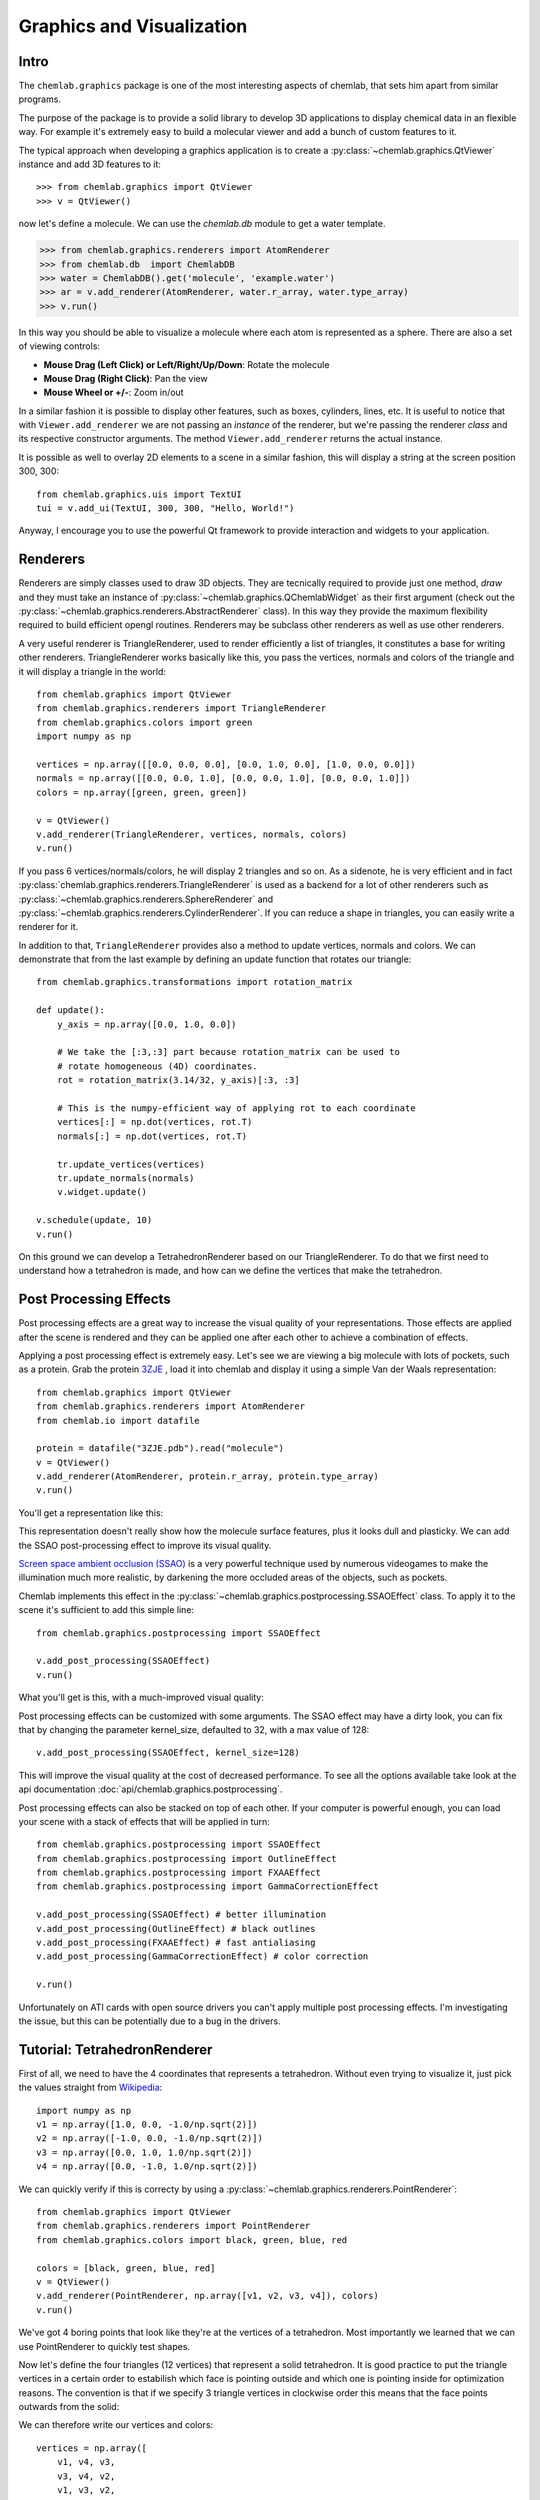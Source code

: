 ==========================
Graphics and Visualization
==========================

Intro
-----

The ``chemlab.graphics`` package is one of the most interesting
aspects of chemlab, that sets him apart from similar programs.

The purpose of the package is to provide a solid library to develop 3D
applications to display chemical data in an flexible way. For example
it's extremely easy to build a molecular viewer and add a bunch of
custom features to it.

The typical approach when developing a graphics application is to
create a :py:class:`~chemlab.graphics.QtViewer` instance and add 3D
features to it::

>>> from chemlab.graphics import QtViewer
>>> v = QtViewer()

now let's define a molecule. We can use the `chemlab.db` module to get a
water template.

>>> from chemlab.graphics.renderers import AtomRenderer
>>> from chemlab.db  import ChemlabDB
>>> water = ChemlabDB().get('molecule', 'example.water')
>>> ar = v.add_renderer(AtomRenderer, water.r_array, water.type_array)
>>> v.run()

.. image:: _static/graphics_water.png
    :width: 600px

In this way you should be able to visualize a molecule where each atom
is represented as a sphere. There are also a set of viewing controls:

- **Mouse Drag (Left Click) or Left/Right/Up/Down**:   Rotate the molecule

- **Mouse Drag (Right Click)**:  Pan the view
    
- **Mouse Wheel or +/-**:  Zoom in/out


In a similar fashion it is possible to display other features, such as
boxes, cylinders, lines, etc.  It is useful to notice that with
``Viewer.add_renderer`` we are not passing an *instance* of the renderer, but
we're passing the renderer *class* and its respective constructor
arguments. The method ``Viewer.add_renderer`` returns the actual
instance.

It is possible as well to overlay 2D elements to a scene in a similar
fashion, this will display a string at the screen position 300, 300::

    from chemlab.graphics.uis import TextUI
    tui = v.add_ui(TextUI, 300, 300, "Hello, World!")
    
Anyway, I encourage you to use the powerful Qt framework to provide
interaction and widgets to your application.

Renderers
---------

Renderers are simply classes used to draw 3D objects. They are
tecnically required to provide just one method, *draw* and they must
take an instance of :py:class:`~chemlab.graphics.QChemlabWidget` as
their first argument (check out the
:py:class:`~chemlab.graphics.renderers.AbstractRenderer` class). In
this way they provide the maximum flexibility required to build
efficient opengl routines. Renderers may be subclass other renderers
as well as use other renderers.

A very useful renderer is TriangleRenderer, used to render efficiently
a list of triangles, it constitutes a base for writing other
renderers. TriangleRenderer works basically like this, you pass the
vertices, normals and colors of the triangle and it will display a
triangle in the world::

    from chemlab.graphics import QtViewer
    from chemlab.graphics.renderers import TriangleRenderer
    from chemlab.graphics.colors import green
    import numpy as np
     
    vertices = np.array([[0.0, 0.0, 0.0], [0.0, 1.0, 0.0], [1.0, 0.0, 0.0]])
    normals = np.array([[0.0, 0.0, 1.0], [0.0, 0.0, 1.0], [0.0, 0.0, 1.0]])
    colors = np.array([green, green, green])
     
    v = QtViewer()
    v.add_renderer(TriangleRenderer, vertices, normals, colors)
    v.run()

.. image:: _static/graphics_triangle.png
	   :width: 600px
		   
If you pass 6 vertices/normals/colors, he will display 2 triangles and
so on. As a sidenote, he is very efficient and in fact
:py:class:`chemlab.graphics.renderers.TriangleRenderer` is used as a
backend for a lot of other renderers such as
:py:class:`~chemlab.graphics.renderers.SphereRenderer` and
:py:class:`~chemlab.graphics.renderers.CylinderRenderer`. If you can
reduce a shape in triangles, you can easily write a renderer for it.

In addition to that, ``TriangleRenderer`` provides also a method to update
vertices, normals and colors. We can demonstrate that from the last
example by defining an update function that rotates our triangle::
  
  from chemlab.graphics.transformations import rotation_matrix

  def update():
      y_axis = np.array([0.0, 1.0, 0.0])
      
      # We take the [:3,:3] part because rotation_matrix can be used to 
      # rotate homogeneous (4D) coordinates. 
      rot = rotation_matrix(3.14/32, y_axis)[:3, :3]
   
      # This is the numpy-efficient way of applying rot to each coordinate
      vertices[:] = np.dot(vertices, rot.T)
      normals[:] = np.dot(vertices, rot.T)
      
      tr.update_vertices(vertices)
      tr.update_normals(normals)
      v.widget.update()
   
  v.schedule(update, 10)
  v.run()

On this ground we can develop a TetrahedronRenderer based on our
TriangleRenderer. To do that we first need to understand how a
tetrahedron is made, and how can we define the vertices that make the
tetrahedron.

Post Processing Effects
-----------------------

.. versionadded:: 0.3

Post processing effects are a great way to increase the visual quality
of your representations. Those effects are applied after the scene is
rendered and they can be applied one after each other to achieve a
combination of effects.

Applying a post processing effect is extremely easy. Let's see we are
viewing a big molecule with lots of pockets, such as a protein. Grab
the protein `3ZJE
<https://github.com/chemlab/chemlab-testdata/raw/master/3ZJE.pdb>`_ ,
load it into chemlab and display it using a simple Van der Waals
representation::

    from chemlab.graphics import QtViewer
    from chemlab.graphics.renderers import AtomRenderer
    from chemlab.io import datafile

    protein = datafile("3ZJE.pdb").read("molecule")
    v = QtViewer()
    v.add_renderer(AtomRenderer, protein.r_array, protein.type_array)
    v.run()

You'll get a representation like this:

.. image:: /_static/ssao_off.png
    :width: 600px

This representation doesn't really show how the molecule surface
features, plus it looks dull and plasticky. We can add the SSAO
post-processing effect to improve its visual quality.

`Screen space ambient occlusion (SSAO)
<http://en.wikipedia.org/wiki/Screen_space_ambient_occlusion>`_ is a
very powerful technique used by numerous videogames to make the
illumination much more realistic, by darkening the more occluded areas
of the objects, such as pockets.

Chemlab implements this effect in the
:py:class:`~chemlab.graphics.postprocessing.SSAOEffect` class. To
apply it to the scene it's sufficient to add this simple line::

  from chemlab.graphics.postprocessing import SSAOEffect
  
  v.add_post_processing(SSAOEffect)
  v.run() 

What you'll get is this, with a much-improved visual quality:

.. image:: /_static/ssao_on.png
    :width: 600px

Post processing effects can be customized with some arguments. The
SSAO effect may have a dirty look, you can fix that by changing the
parameter kernel_size, defaulted to 32, with a max value of 128::

  v.add_post_processing(SSAOEffect, kernel_size=128)

This will improve the visual quality at the cost of decreased
performance. To see all the options available take look at the api
documentation :doc:`api/chemlab.graphics.postprocessing`.

Post processing effects can also be stacked on top of each other. If
your computer is powerful enough, you can load your scene with a stack
of effects that will be applied in turn::

  from chemlab.graphics.postprocessing import SSAOEffect
  from chemlab.graphics.postprocessing import OutlineEffect  
  from chemlab.graphics.postprocessing import FXAAEffect
  from chemlab.graphics.postprocessing import GammaCorrectionEffect
  
  v.add_post_processing(SSAOEffect) # better illumination
  v.add_post_processing(OutlineEffect) # black outlines
  v.add_post_processing(FXAAEffect) # fast antialiasing
  v.add_post_processing(GammaCorrectionEffect) # color correction
  
  v.run()

.. image:: /_static/multi_effects.png
    :width: 600px

Unfortunately on ATI cards with open source drivers you can't apply
multiple post processing effects. I'm investigating the issue, but
this can be potentially due to a bug in the drivers.

.. seealso:: :doc:`api/chemlab.graphics.postprocessing`

Tutorial: TetrahedronRenderer
-----------------------------

First of all, we need to have the 4 coordinates that represents a
tetrahedron. Without even trying to visualize it, just pick the values
straight from `Wikipedia <http://en.wikipedia.org/wiki/Tetrahedron>`_::

    import numpy as np
    v1 = np.array([1.0, 0.0, -1.0/np.sqrt(2)])
    v2 = np.array([-1.0, 0.0, -1.0/np.sqrt(2)])
    v3 = np.array([0.0, 1.0, 1.0/np.sqrt(2)])
    v4 = np.array([0.0, -1.0, 1.0/np.sqrt(2)])
    
We can quickly verify if this is correcty by using a
:py:class:`~chemlab.graphics.renderers.PointRenderer`::
   
    from chemlab.graphics import QtViewer
    from chemlab.graphics.renderers import PointRenderer
    from chemlab.graphics.colors import black, green, blue, red

    colors = [black, green, blue, red]
    v = QtViewer()
    v.add_renderer(PointRenderer, np.array([v1, v2, v3, v4]), colors)
    v.run()

We've got 4 boring points that look like they're at the vertices of a
tetrahedron. Most importantly we learned that we can use PointRenderer
to quickly test shapes.

Now let's define the four triangles (12 vertices) that represent a
solid tetrahedron. It is good practice to put the triangle vertices in
a certain order to estabilish which face is pointing outside and which
one is pointing inside for optimization reasons. The convention is
that if we specify 3 triangle vertices in clockwise order this means
that the face points outwards from the solid:
   
.. image:: _static/tetrahedron_vertices.png
          :width: 300px


We can therefore write our vertices and colors::

    vertices = np.array([
        v1, v4, v3,
        v3, v4, v2,
        v1, v3, v2,
        v2, v4, v1
    ])
    
    colors = [green] * 12
    
All is left to do is write the normals to the surface at each
vertex. This is easily done by calculating the cross product of the
vectors constituting two sides of a triangle (remember that the
normals should point outward) and normalize the result::
  
    n1 = -np.cross(v4 - v1, v3 - v1)
    n1 /= np.linalg.norm(n1)
    
    n2 = -np.cross(v4 - v3, v2 - v3)
    n2 = np.linalg.norm(n2)
    
    n3 = -np.cross(v3 - v1, v2 - v1)
    n3 /= np.linalg.norm(n3)
    
    n4 = -np.cross(v4 - v2, v1 - v2)
    n4 /= np.linalg.norm(n4)

    normals = [n1, n1, n1, 
               n2, n2, n2,
               n3, n3, n3,
               n4, n4, n4]
   
    from chemlab.graphics.renderers import TriangleRenderer
    
    v.add_renderer(TriangleRenderer, vertices, normals, colors)
    v.run()

Now that we've got the basic shape in place we can code the actual
Renderer class to be used directly with the viewer. We will make a
renderer that, given a set of coordinates will display many tetrahedra.

We can start by defining a Renderer class, inheriting from
AbstractRenderer, the main thing you should notice is that you need an
additional argument `widget` that will be passed when you use the
method `QtViewer.add_renderer`::


    from chemlab.graphics.renderers import AbstractRenderer
    
    class TetrahedraRenderer(AbstractRenderer):
        def __init__(self, widget, positions):
            super(TetrahedraRenderer, self).__init__(widget)
            ...

The strategy to implement a multiple-tetrahedron renderer will be like
this:

- store the triangle vertices, and normals of a single tetrahedra.
- for each position that we pass, translate the vertices of the single
  tetrahedra and accumulate the obtained vertices in a big array.
- repeat the normals of a single tetrahedra for the number of
  tetrahedra we're going to render.
- generate the per-vertex colors (green for simplicity)
- create a TriangleRenderer as an attribute and initialize him with
  the accumulated vertices, normals, and colors
- reimplement the *draw* method by calling the draw method of our
  trianglerenderer.
  
You can see the code in this snippet::

    class TetrahedraRenderer(AbstractRenderer):
        def __init__(self, widget, positions):
            super(TetrahedraRenderer, self).__init__(widget)
            
            v1 = np.array([1.0, 0.0, -1.0/np.sqrt(2)])
            v2 = np.array([-1.0, 0.0, -1.0/np.sqrt(2)])
            v3 = np.array([0.0, 1.0, 1.0/np.sqrt(2)])
            v4 = np.array([0.0, -1.0, 1.0/np.sqrt(2)])
     
            positions = np.array(positions)
            
            # Vertices of a single tetrahedra
            self._th_vertices = np.array([
                v1, v4, v3,
                v3, v4, v2,
                v1, v3, v2,
                v2, v4, v1
            ])
            
            self._th_normals = np.array([
                n1, n1, n1,
                n2, n2, n2,
                n3, n3, n3,
                n4, n4, n4])
            
            self.n_tetra = len(positions)
            
            tot_vertices = []
            for pos in positions:
                tot_vertices.extend(self._th_vertices + pos)
            
	    # Refer to numpy.tile, this simply repeats the elements
            # of the array in an efficient manner.
            tot_normals = np.tile(self._th_normals, (self.n_tetra, 1))
            tot_colors = [green] * self.n_tetra * 12
            
	    # !NOTICE! that we have to pass widget as the first argument
            self.tr = TriangleRenderer(widget, tot_vertices,
                                      tot_normals, tot_colors)
            
        def draw(self):
            self.tr.draw()

To demostrate let's draw a grid of 125 tetrahedra::


    positions = []
     
    for x in range(5):
        for y in range(5):
            for z in range(5):
                positions.append([float(x)*2, float(y)*2, float(z)*2])
     
    v.add_renderer(TetrahedraRenderer, positions)
    v.widget.camera.position = np.array([0.0, 0.0, 20.0])
    v.run()

.. image:: _static/tetrahedra_final.png
	   :width: 600px
		  

If you had any problem with the tutorial or you want to implement
other kind of renderers don't exitate to contact me. The full code of
this tutorial is in `chemlab/examples/tetrahedra_tutorial.py`.
